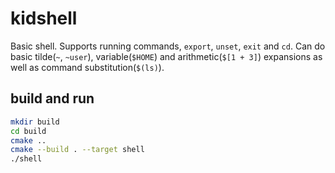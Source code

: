 * kidshell

  Basic shell. Supports running commands, ~export~, ~unset~, ~exit~ and ~cd~.
  Can do basic tilde(~~~, ~~user~), variable(~$HOME~) and arithmetic(~$[1 + 3]~)
  expansions as well as command substitution(~$(ls)~).

** build and run
   #+BEGIN_SRC sh
     mkdir build
     cd build
     cmake ..
     cmake --build . --target shell
     ./shell
   #+END_SRC

